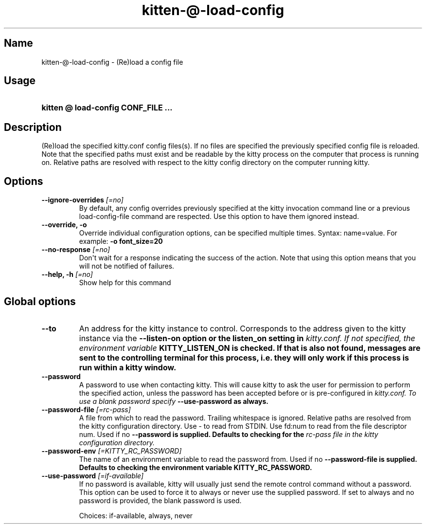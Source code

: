 .TH "kitten-@-load-config" "1" "Oct 17, 2025" "0.43.1" "kitten Manual"
.SH Name
kitten-@-load-config \- (Re)load a config file
.SH Usage
.SY "kitten @ load-config  CONF_FILE ..."
.YS
.SH Description
(Re)load the specified kitty.conf config files(s). If no files are specified the previously specified config file is reloaded. Note that the specified paths must exist and be readable by the kitty process on the computer that process is running on. Relative paths are resolved with respect to the kitty config directory on the computer running kitty.
.SH Options
.TP
.BI "--ignore-overrides" " [=no]"
By default, any config overrides previously specified at the kitty invocation command line or a previous load\-config\-file command are respected. Use this option to have them ignored instead.
.TP
.BI "--override, -o" 
Override individual configuration options, can be specified multiple times. Syntax: name=value. For example: 
.B \-o font_size=20
.TP
.BI "--no-response" " [=no]"
Don\[aq]t wait for a response indicating the success of the action. Note that using this option means that you will not be notified of failures.
.TP
.BI "--help, -h" " [=no]"
Show help for this command
.SH Global options
.TP
.BI "--to" 
An address for the kitty instance to control. Corresponds to the address given to the kitty instance via the 
.B \-\-listen\-on option or the 
.B listen_on setting in 
.I kitty.conf. If not specified, the environment variable 
.B KITTY_LISTEN_ON is checked. If that is also not found, messages are sent to the controlling terminal for this process, i.e. they will only work if this process is run within a kitty window.
.TP
.BI "--password" 
A password to use when contacting kitty. This will cause kitty to ask the user for permission to perform the specified action, unless the password has been accepted before or is pre\-configured in 
.I kitty.conf. To use a blank password specify 
.B \-\-use\-password as always.
.TP
.BI "--password-file" " [=rc\-pass]"
A file from which to read the password. Trailing whitespace is ignored. Relative paths are resolved from the kitty configuration directory. Use \- to read from STDIN. Use fd:num to read from the file descriptor num. Used if no 
.B \-\-password is supplied. Defaults to checking for the 
.I rc\-pass file in the kitty configuration directory.
.TP
.BI "--password-env" " [=KITTY_RC_PASSWORD]"
The name of an environment variable to read the password from. Used if no 
.B \-\-password\-file is supplied. Defaults to checking the environment variable 
.B KITTY_RC_PASSWORD.
.TP
.BI "--use-password" " [=if\-available]"
If no password is available, kitty will usually just send the remote control command without a password. This option can be used to force it to always or never use the supplied password. If set to always and no password is provided, the blank password is used.

Choices: if-available, always, never
